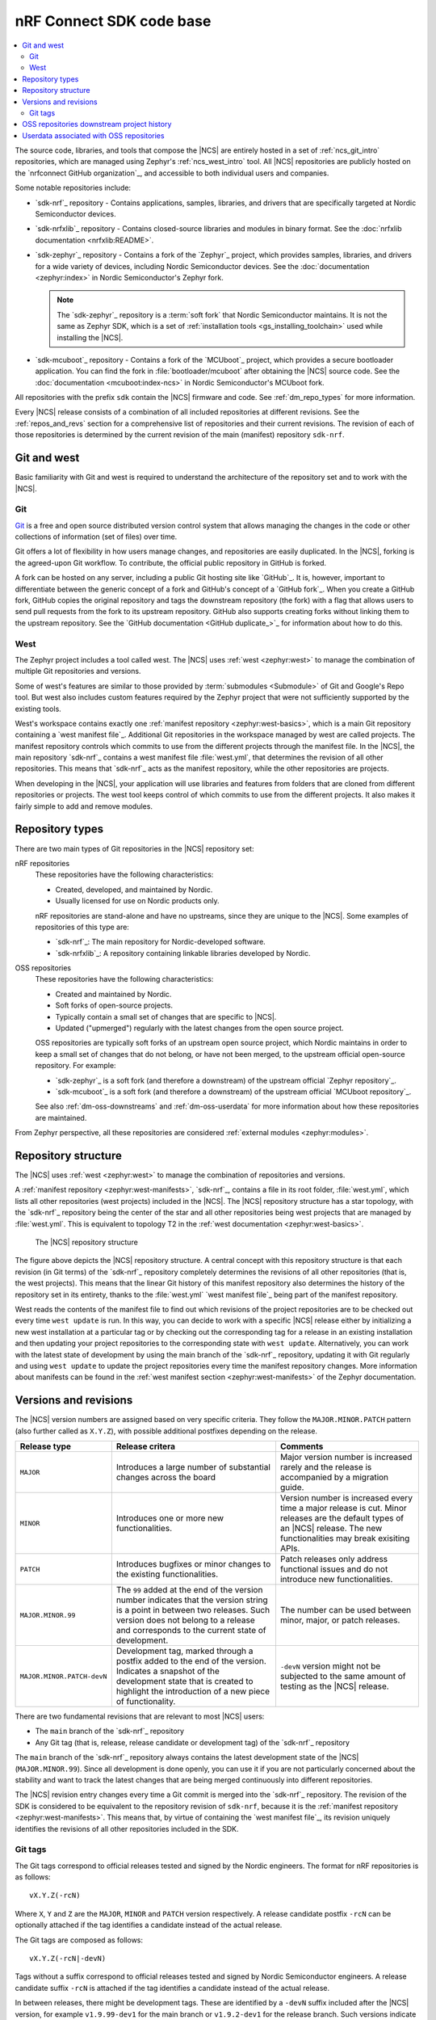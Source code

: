 .. _dm_code_base:

nRF Connect SDK code base
#########################

.. contents::
   :local:
   :depth: 2

The source code, libraries, and tools that compose the |NCS| are entirely hosted in a set of :ref:`ncs_git_intro` repositories, which are managed using Zephyr's :ref:`ncs_west_intro` tool.
All |NCS| repositories are publicly hosted on the `nrfconnect GitHub organization`_, and accessible to both individual users and companies.

Some notable repositories include:

* `sdk-nrf`_ repository - Contains applications, samples, libraries, and drivers that are specifically targeted at Nordic Semiconductor devices.
* `sdk-nrfxlib`_ repository - Contains closed-source libraries and modules in binary format.
  See the :doc:`nrfxlib documentation <nrfxlib:README>`.
* `sdk-zephyr`_ repository - Contains a fork of the `Zephyr`_ project, which provides samples, libraries, and drivers for a wide variety of devices, including Nordic Semiconductor devices.
  See the :doc:`documentation <zephyr:index>` in Nordic Semiconductor's Zephyr fork.

  .. note::

     The `sdk-zephyr`_ repository is a :term:`soft fork` that Nordic Semiconductor maintains.
     It is not the same as Zephyr SDK, which is a set of :ref:`installation tools <gs_installing_toolchain>` used while installing the |NCS|.

* `sdk-mcuboot`_ repository - Contains a fork of the `MCUboot`_ project, which provides a secure bootloader application.
  You can find the fork in :file:`bootloader/mcuboot` after obtaining the |NCS| source code.
  See the :doc:`documentation <mcuboot:index-ncs>` in Nordic Semiconductor's MCUboot fork.

All repositories with the prefix ``sdk`` contain the |NCS| firmware and code.
See :ref:`dm_repo_types` for more information.

Every |NCS| release consists of a combination of all included repositories at different revisions.
See the :ref:`repos_and_revs` section for a comprehensive list of repositories and their current revisions.
The revision of each of those repositories is determined by the current revision of the main (manifest) repository ``sdk-nrf``.

.. _ncs_west_git_intro:

Git and west
************

Basic familiarity with Git and west is required to understand the architecture of the repository set and to work with the |NCS|.

.. _ncs_git_intro:

Git
===

`Git`_ is a free and open source distributed version control system that allows managing the changes in the code or other collections of information (set of files) over time.

Git offers a lot of flexibility in how users manage changes, and repositories are easily duplicated.
In the |NCS|, forking is the agreed-upon Git workflow.
To contribute, the official public repository in GitHub is forked.

A fork can be hosted on any server, including a public Git hosting site like `GitHub`_.
It is, however, important to differentiate between the generic concept of a fork and GitHub's concept of a `GitHub fork`_.
When you create a GitHub fork, GitHub copies the original repository and tags the downstream repository (the fork) with a flag that allows users to send pull requests from the fork to its upstream repository.
GitHub also supports creating forks without linking them to the upstream repository.
See the `GitHub documentation <GitHub duplicate_>`_ for information about how to do this.

.. _ncs_west_intro:

West
====

The Zephyr project includes a tool called west.
The |NCS| uses :ref:`west <zephyr:west>` to manage the combination of multiple Git repositories and versions.

Some of west's features are similar to those provided by :term:`submodules <Submodule>` of Git and Google's Repo tool.
But west also includes custom features required by the Zephyr project that were not sufficiently supported by the existing tools.

West's workspace contains exactly one :ref:`manifest repository <zephyr:west-basics>`, which is a main Git repository containing a `west manifest file`_.
Additional Git repositories in the workspace managed by west are called projects.
The manifest repository controls which commits to use from the different projects through the manifest file.
In the |NCS|, the main repository `sdk-nrf`_ contains a west manifest file :file:`west.yml`, that determines the revision of all other repositories.
This means that `sdk-nrf`_ acts as the manifest repository, while the other repositories are projects.

When developing in the |NCS|, your application will use libraries and features from folders that are cloned from different repositories or projects.
The west tool keeps control of which commits to use from the different projects.
It also makes it fairly simple to add and remove modules.

.. _dm_repo_types:

Repository types
****************

There are two main types of Git repositories in the |NCS| repository set:

nRF repositories
  These repositories have the following characteristics:

  * Created, developed, and maintained by Nordic.
  * Usually licensed for use on Nordic products only.

  nRF repositories are stand-alone and have no upstreams, since they are unique to the |NCS|.
  Some examples of repositories of this type are:

  * `sdk-nrf`_: The main repository for Nordic-developed software.
  * `sdk-nrfxlib`_: A repository containing linkable libraries developed by Nordic.

OSS repositories
  These repositories have the following characteristics:

  * Created and maintained by Nordic.
  * Soft forks of open-source projects.
  * Typically contain a small set of changes that are specific to |NCS|.
  * Updated ("upmerged") regularly with the latest changes from the open source project.

  OSS repositories are typically soft forks of an upstream open source project, which Nordic maintains in order to keep a small set of changes that do not belong, or have not been merged, to the upstream official open-source repository.
  For example:

  * `sdk-zephyr`_ is a soft fork (and therefore a downstream) of the upstream official `Zephyr repository`_.
  * `sdk-mcuboot`_ is a soft fork (and therefore a downstream) of the upstream official `MCUboot repository`_.

  See also :ref:`dm-oss-downstreams` and :ref:`dm-oss-userdata` for more information about how these repositories are maintained.

From Zephyr perspective, all these repositories are considered :ref:`external modules <zephyr:modules>`.

.. _dm_repo_structure:

Repository structure
********************

The |NCS| uses :ref:`west <zephyr:west>` to manage the combination of repositories and versions.

A :ref:`manifest repository <zephyr:west-manifests>`, `sdk-nrf`_, contains a file in its root folder, :file:`west.yml`, which lists all other repositories (west projects) included in the |NCS|.
The |NCS| repository structure has a star topology, with the `sdk-nrf`_ repository being the center of the star and all other repositories being west projects that are managed by :file:`west.yml`.
This is equivalent to topology T2 in the :ref:`west documentation <zephyr:west-basics>`.

.. figure:: images/ncs-west-repos.svg
   :alt: A graphical depiction of the |NCS| repository structure

   The |NCS| repository structure

The figure above depicts the |NCS| repository structure.
A central concept with this repository structure is that each revision (in Git terms) of the `sdk-nrf`_ repository completely determines the revisions of all other
repositories (that is, the west projects).
This means that the linear Git history of this manifest repository also determines the history of the repository set in its entirety, thanks to the :file:`west.yml` `west manifest file`_ being part of the manifest repository.

West reads the contents of the manifest file to find out which revisions of the project repositories are to be checked out every time ``west update`` is run.
In this way, you can decide to work with a specific |NCS| release either by initializing a new west installation at a particular tag or by checking out the corresponding tag for a release in an existing installation and then updating your project repositories to the corresponding state with ``west update``.
Alternatively, you can work with the latest state of development by using the main branch of the `sdk-nrf`_ repository, updating it with Git regularly and using ``west update`` to update the project repositories every time the manifest repository changes.
More information about manifests can be found in the :ref:`west manifest section <zephyr:west-manifests>` of the Zephyr documentation.

.. _dm-revisions:

Versions and revisions
**********************

The |NCS| version numbers are assigned based on very specific criteria.
They follow the ``MAJOR.MINOR.PATCH`` pattern (also further called as ``X.Y.Z``), with possible additional postfixes depending on the release.

+-------------------------------+----------------------------------------------------------------------------+-------------------------------------------------------------------------------------------------+
| Release type                  | Release critera                                                            | Comments                                                                                        |
+===============================+============================================================================+=================================================================================================+
| ``MAJOR``                     | Introduces a large number of substantial changes across the board          | Major version number is increased rarely and the release is accompanied by a migration guide.   |
+-------------------------------+----------------------------------------------------------------------------+-------------------------------------------------------------------------------------------------+
| ``MINOR``                     | Introduces one or more new functionalities.                                | Version number is increased every time a major release is cut.                                  |
|                               |                                                                            | Minor releases are the default types of an |NCS| release.                                       |
|                               |                                                                            | The new functionalities may break exisiting APIs.                                               |
+-------------------------------+----------------------------------------------------------------------------+-------------------------------------------------------------------------------------------------+
| ``PATCH``                     | Introduces bugfixes or minor changes to the existing functionalities.      | Patch releases only address functional issues and do not introduce new functionalities.         |
+-------------------------------+----------------------------------------------------------------------------+-------------------------------------------------------------------------------------------------+
| ``MAJOR.MINOR.99``            | The ``99`` added at the end of the version number indicates                | The number can be used between minor, major, or patch releases.                                 |
|                               | that the version string is a point in between two releases.                |                                                                                                 |
|                               | Such version does not belong to a release and corresponds to the           |                                                                                                 |
|                               | current state of development.                                              |                                                                                                 |
+-------------------------------+----------------------------------------------------------------------------+-------------------------------------------------------------------------------------------------+
| ``MAJOR.MINOR.PATCH-devN``    | Development tag, marked through a postfix added to the end of the version. | ``-devN`` version might not be subjected to the same amount of testing                          |
|                               | Indicates a snapshot of the development state that is created to highlight | as the |NCS| release.                                                                           |
|                               | the introduction of a new piece of functionality.                          |                                                                                                 |
+-------------------------------+----------------------------------------------------------------------------+-------------------------------------------------------------------------------------------------+

There are two fundamental revisions that are relevant to most |NCS| users:

* The ``main`` branch of the `sdk-nrf`_ repository
* Any Git tag (that is, release, release candidate or development tag) of the `sdk-nrf`_ repository

The ``main`` branch of the `sdk-nrf`_ repository always contains the latest development state of the |NCS| (``MAJOR.MINOR.99``).
Since all development is done openly, you can use it if you are not particularly concerned about the stability and want to track the latest changes that are being merged continuously into different repositories.

The |NCS| revision entry changes every time a Git commit is merged into the `sdk-nrf`_ repository.
The revision of the SDK is considered to be equivalent to the repository revision of ``sdk-nrf``, because it is the :ref:`manifest repository <zephyr:west-manifests>`.
This means that, by virtue of containing the `west manifest file`_, its revision uniquely identifies the revisions of all other repositories included in the SDK.

Git tags
========

The Git tags correspond to official releases tested and signed by the Nordic engineers.
The format for nRF repositories is as follows::

  vX.Y.Z(-rcN)

Where ``X``, ``Y`` and ``Z`` are the ``MAJOR``, ``MINOR`` and ``PATCH`` version respectively.
A release candidate postfix ``-rcN`` can be optionally attached if the tag identifies a candidate instead of the actual release.

The Git tags are composed as follows::

  vX.Y.Z(-rcN|-devN)

Tags without a suffix correspond to official releases tested and signed by Nordic Semiconductor engineers.
A release candidate suffix ``-rcN`` is attached if the tag identifies a candidate instead of the actual release.

.. dev_tag_definition_start

In between releases, there might be development tags.
These are identified by a ``-devN`` suffix included after the |NCS| version, for example ``v1.9.99-dev1`` for the main branch or ``v1.9.2-dev1`` for the release branch.
Such versions indicate a snapshot of the development state that is created to highlight the introduction of a new piece of functionality.
Unlike an |NCS| release, a ``-devN`` version may or may not have received the same amount of testing.

.. dev_tag_definition_end

In the case of OSS repositories, the git tag format reuses the upstream project's version along with some |NCS| specific postfixes::

  vX.Y.Z-ncsN(-rcM)

In this format, ``X``, ``Y`` and ``Z`` are the ``MAJOR``, ``MINOR`` and ``PATCH`` versions of the upstream project, and ``-ncsN`` is used to identify the number of |NCS| releases based on that particular version.

.. _dm-oss-downstreams:

OSS repositories downstream project history
*******************************************

As described in :ref:`dm_repo_types`, the |NCS| contains OSS repositories, which are based on third-party, open-source Git repositories and may contain additional patches not present upstream.
Examples include `sdk-zephyr`_ and `sdk-mcuboot`_, which have upstream open-source projects used as a basis for downstream repositories distributed with the |NCS|.
This section describes how the history of these OSS repositories is maintained, and how they are synchronized with their upstreams.

The short logs for these downstream patches contain ``[nrf xyz]`` at the beginning, for different ``xyz`` strings.
This makes their different purposes downstream clearer, and makes them easier to search for and see in ``git log``.
The current values of ``[nrf xyz]`` are:

* ``[nrf mergeup]``- Periodic merges of the upstream tree
* ``[nrf fromlist]``- Patches which have upstream pull requests, including any later revisions
* ``[nrf noup]``- Patches which are specific to the |NCS|
* ``[nrf fromtree]``- Patches which have been cherry-picked from an upstream tree

.. note::
    The downstream project history is periodically rewritten.
    This is important to prevent the number of downstream patches included in a specific |NCS| release from increasing forever.
    A repository's history is typically only rewritten once for every |NCS| release.

To make incorporating new history into your own forks easier, a new point in the downstream |NCS| history is always created which has an empty ``git diff`` with the previous version.
The empty diff means you can always use:

* ``git merge`` to get the rewritten history merged into your own fork without errors
* ``git rebase --onto`` or ``git cherry-pick`` to reapply any of your own patches cleanly before and after the history rewrite
* ``git cherry`` to list any additional patches you may have applied to these projects to rewrite history as needed

Additionally, both the old and new histories are committed sequentially into the ``revision`` fields for these projects in the :file:`nrf/west.yml` west manifest file.
This means you can always combine ``git bisect`` in the ``nrf`` repository with ``west update`` at each bisection point to diagnose regressions and the rest.

.. _dm-oss-userdata:

Userdata associated with OSS repositories
*****************************************

The west manifest file :file:`nrf/west.yml` contains ``userdata`` values for some OSS repository projects.

This section documents these values and their purpose.
However, they are mainly meant for internal use and are safe to ignore.

See :ref:`zephyr:west-project-userdata` for general information about the west ``userdata`` feature.

In the |NCS|, each ``userdata`` value has this format:

.. code-block:: YAML

   ncs:
     upstream-url: https://...
     upstream-sha: GIT_SHA
     compare-by-default: <true|false>

These fields are used to track some extra OSS repository metadata.
The metadata is present for projects which are not included in the |NCS| directly from the Zephyr project's manifest in :file:`zephyr/west.yml`.
Repository maintainers use this metadata while synchronizing the |NCS| fork of each repository with its upstream repository.

The meaning of each ``userdata`` field is:

* ``upstream-url`` - Git URL that the project is synchronized against
* ``upstream-sha`` - Most recent Git SHA in the ``upstream-url`` repository which is included in the |NCS| fork of the repository
* ``compare-by-default`` - If ``true``, internal |NCS| synchronization tooling will include information related to this repository by default
